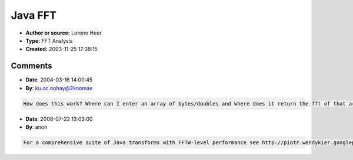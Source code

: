 Java FFT
========

- **Author or source:** Loreno Heer
- **Type:** FFT Analysis
- **Created:** 2003-11-25 17:38:15


.. code-block:: text
    :caption: notes

    May not work correctly ;-)


.. code-block:: c++
    :linenos:
    :caption: code

    // WTest.java
    /*
        Copyright (C) 2003 Loreno Heer, (helohe at bluewin dot ch)
    
        This program is free software; you can redistribute it and/or modify
    	it under the terms of the GNU General Public License as published by
    	the Free Software Foundation; either version 2 of the License, or
    	(at your option) any later version.
    
    	This program is distributed in the hope that it will be useful,
    	but WITHOUT ANY WARRANTY; without even the implied warranty of
    	MERCHANTABILITY or FITNESS FOR A PARTICULAR PURPOSE.  See the
    	GNU General Public License for more details.
    
    	You should have received a copy of the GNU General Public License
    	along with this program; if not, write to the Free Software
    	Foundation, Inc., 59 Temple Place, Suite 330, Boston, MA  02111-1307  USA
    
    */
    public class WTest{
    
    	private static double[] sin(double step, int size){
    		double f = 0;
    		double[] ret = new double[size];
    		for(int i = 0; i < size; i++){
    			ret[i] = Math.sin(f);
    			f += step;
    		}
    		return ret;
    	}
    
    	private static double[] add(double[] a, double[] b){
    		double[] c = new double[a.length];
    		for(int i = 0; i < a.length; i++){
    			c[i] = a[i] + b[i];
    		}
    		return c;
    	}
    
    	private static double[] sub(double[] a, double[] b){
    		double[] c = new double[a.length];
    		for(int i = 0; i < a.length; i++){
    			c[i] = a[i] - b[i];
    		}
    		return c;
    	}
    
    	private static double[] add(double[] a, double b){
    		double[] c = new double[a.length];
    		for(int i = 0; i < a.length; i++){
    			c[i] = a[i] + b;
    		}
    		return c;
    	}
    
    	private static double[] cp(double[] a, int size){
    		double[] c = new double[size];
    		for(int i = 0; i < size; i++){
    			c[i] = a[i];
    		}
    		return c;
    	}
    
    	private static double[] mul(double[] a, double b){
    		double[] c = new double[a.length];
    		for(int i = 0; i < a.length; i++){
    			c[i] = a[i] * b;
    		}
    		return c;
    	}
    
    	private static void print(double[] value){
    		for(int i = 0; i < value.length; i++){
    			System.out.print(i + "," + value[i] + "\n");
    		}
    		System.out.println();
    	}
    
    	private static double abs(double[] a){
    		double c = 0;
    		for(int i = 0; i < a.length; i++){
    			c = ((c * i) + Math.abs(a[i])) / (i + 1);
    		}
    		return c;
    	}
    
    	private static double[] fft(double[] a, int min, int max, int step){
    		double[] ret = new double[(max - min) / step];
    		int i = 0;
    		for(int d = min; d < max; d = d + step){
    			double[] f = sin(fc(d), a.length);
    			double[] dif = sub(a, f);
    			ret[i] = 1 - abs(dif);
    			i++;
    		}
    		return ret;
    	}
    
    	private static double[] fft_log(double[] a){
    		double[] ret = new double[1551];
    		int i = 0;
    		for(double d = 0; d < 15.5; d = d + 0.01){
    			double[] f = sin(fc(Math.pow(2,d)), a.length);
    			double[] dif = sub(a, f);
    			ret[i] = Math.abs(1 - abs(dif));
    			i++;
    		}
    		return ret;
    	}
    
    	private static double fc(double d){
    		return d * Math.PI / res;
    	}
    
    	private static void print_log(double[] value){
    		for(int i = 0; i < value.length; i++){
    			System.out.print(Math.pow(2,((double)i/100d)) + "," + value[i] + "\n");
    		}
    		System.out.println();
    	}
    
    	public static void main(String[] args){
    		double[] f_0 = sin(fc(440), sample_length); // res / pi =>14005
    		//double[] f_1 = sin(.02, sample_length);
    		double[] f_2 = sin(fc(520), sample_length);
    		//double[] f_3 = sin(.25, sample_length);
    
    		//double[] f = add( add( add(f_0, f_1), f_2), f_3);
    
    		double[] f = add(f_0, f_2);
    
    		//print(f);
    
    		double[] d = cp(f,1000);
    		print_log(fft_log(d));
    	}
    
    	static double length = .2; // sec
    	static int res = 44000; // resoultion (pro sec)
    	static int sample_length = res; // resoultion
    
    }

Comments
--------

- **Date**: 2004-03-16 14:00:45
- **By**: ku.oc.oohay@2knomae

.. code-block:: text

    How does this work? Where can I enter an array of bytes/doubles and where does it return the fft of that array? Also if I have an array of bytes of sound data captured from the microphone(say plucking a guitar string), and perform fft on the array, is the average of that array the frequency of the note? Please reply as soon as you can. Thanks

- **Date**: 2008-07-22 13:03:00
- **By**: anon

.. code-block:: text

    For a comprehensive suite of Java transforms with FFTW-level performance see http://piotr.wendykier.googlepages.com/jtransforms

